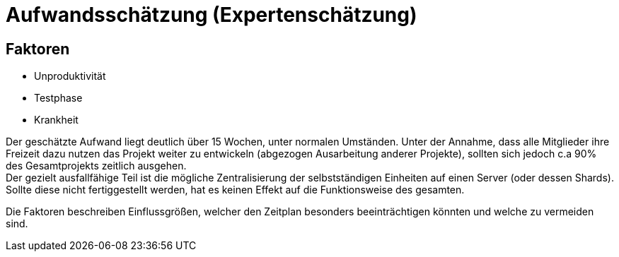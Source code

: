 = Aufwandsschätzung (Expertenschätzung)

== Faktoren
* Unproduktivität
* Testphase
* Krankheit

Der geschätzte Aufwand liegt deutlich über 15 Wochen, unter normalen Umständen. Unter der Annahme, dass alle Mitglieder ihre Freizeit dazu nutzen das Projekt weiter zu entwickeln (abgezogen Ausarbeitung anderer Projekte), sollten sich jedoch c.a 90% des Gesamtprojekts zeitlich ausgehen. +
Der gezielt ausfallfähige Teil ist die mögliche Zentralisierung der selbstständigen Einheiten auf einen Server (oder dessen Shards). Sollte diese nicht fertiggestellt werden, hat es keinen Effekt auf die Funktionsweise des gesamten.

Die Faktoren beschreiben Einflussgrößen, welcher den Zeitplan besonders beeinträchtigen könnten und welche zu vermeiden sind.